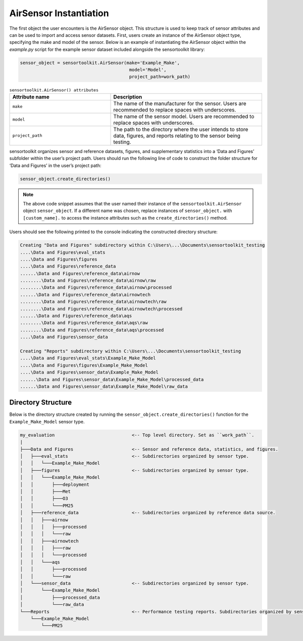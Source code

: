 AirSensor Instantiation
=======================
The first object the user encounters is the AirSensor object. This structure is
used to keep track of sensor attributes and can be used to import and access
sensor datasets. First, users create an instance of the AirSensor object type,
specifying the make and model of the sensor. Below is an example of instantiating the
AirSensor object within the `example.py` script for the example sensor dataset included
alongside the sensortoolkit library:

.. code-block:: python

  sensor_object = sensortoolkit.AirSensor(make='Example_Make',
                                           model='Model',
                                           project_path=work_path)

.. list-table:: ``sensortoolkit.AirSensor() attributes``
 :widths: 50 75
 :header-rows: 1

 * - Attribute name
   - Description
 * - ``make``
   - The name of the manufacturer for the sensor. Users are recommended to replace spaces with underscores.
 * - ``model``
   - The name of the sensor model. Users are recommended to replace spaces with underscores.
 * - ``project_path``
   - The path to the directory where the user intends to store data, figures,
     and reports relating to the sensor being testing.

sensortoolkit organizes sensor and reference datasets, figures, and supplementary
statistics into a ‘Data and Figures’ subfolder within the user’s project path.
Users should run the following line of code to construct the folder structure
for ‘Data and Figures’ in the user’s project path:

.. code-block:: python

  sensor_object.create_directories()

.. note::
  The above code snippet assumes that the user named their instance of the ``sensortoolkit.AirSensor``
  object ``sensor_object``. If a different name was chosen, replace instances of ``sensor_object.`` with ``[custom_name].``
  to access the instance attributes such as the ``create_directories()`` method.

Users should see the following printed to the console indicating the constructed directory structure:

.. code-block:: console

  Creating "Data and Figures" subdirectory within C:\Users\...\Documents\sensortoolkit_testing
  ....\Data and Figures\eval_stats
  ....\Data and Figures\figures
  ....\Data and Figures\reference_data
  ......\Data and Figures\reference_data\airnow
  ........\Data and Figures\reference_data\airnow\raw
  ........\Data and Figures\reference_data\airnow\processed
  ......\Data and Figures\reference_data\airnowtech
  ........\Data and Figures\reference_data\airnowtech\raw
  ........\Data and Figures\reference_data\airnowtech\processed
  ......\Data and Figures\reference_data\aqs
  ........\Data and Figures\reference_data\aqs\raw
  ........\Data and Figures\reference_data\aqs\processed
  ....\Data and Figures\sensor_data

  Creating "Reports" subdirectory within C:\Users\...\Documents\sensortoolkit_testing
  ....\Data and Figures\eval_stats\Example_Make_Model
  ....\Data and Figures\figures\Example_Make_Model
  ....\Data and Figures\sensor_data\Example_Make_Model
  ......\Data and Figures\sensor_data\Example_Make_Model\processed_data
  ......\Data and Figures\sensor_data\Example_Make_Model\raw_data


Directory Structure
^^^^^^^^^^^^^^^^^^^

Below is the directory structure created by running the ``sensor_object.create_directories()``
function for the ``Example_Make_Model`` sensor type.

.. code-block:: console

  my_evaluation                             <-- Top level directory. Set as ``work_path``.
  |
  ├───Data and Figures                      <-- Sensor and reference data, statistics, and figures.
  │   ├───eval_stats                        <-- Subdirectories organized by sensor type.
  │   │   └───Example_Make_Model
  │   ├───figures                           <-- Subdirectories organized by sensor type.
  │   │   └───Example_Make_Model
  │   │       ├───deployment
  │   │       ├───Met
  │   │       ├───O3
  │   │       └───PM25
  │   ├───reference_data                    <-- Subdirectories organized by reference data source.
  │   │   ├───airnow
  │   │   │   ├───processed
  │   │   │   └───raw
  │   │   ├───airnowtech
  │   │   │   ├───raw
  │   │   │   └───processed
  │   │   └───aqs
  │   │       ├───processed
  │   │       └───raw
  │   └───sensor_data                       <-- Subdirectories organized by sensor type.
  │       └───Example_Make_Model
  │           ├───processed_data
  │           └───raw_data
  └───Reports                               <-- Performance testing reports. Subdirectories organized by sensor type.
      └───Example_Make_Model
          └───PM25
